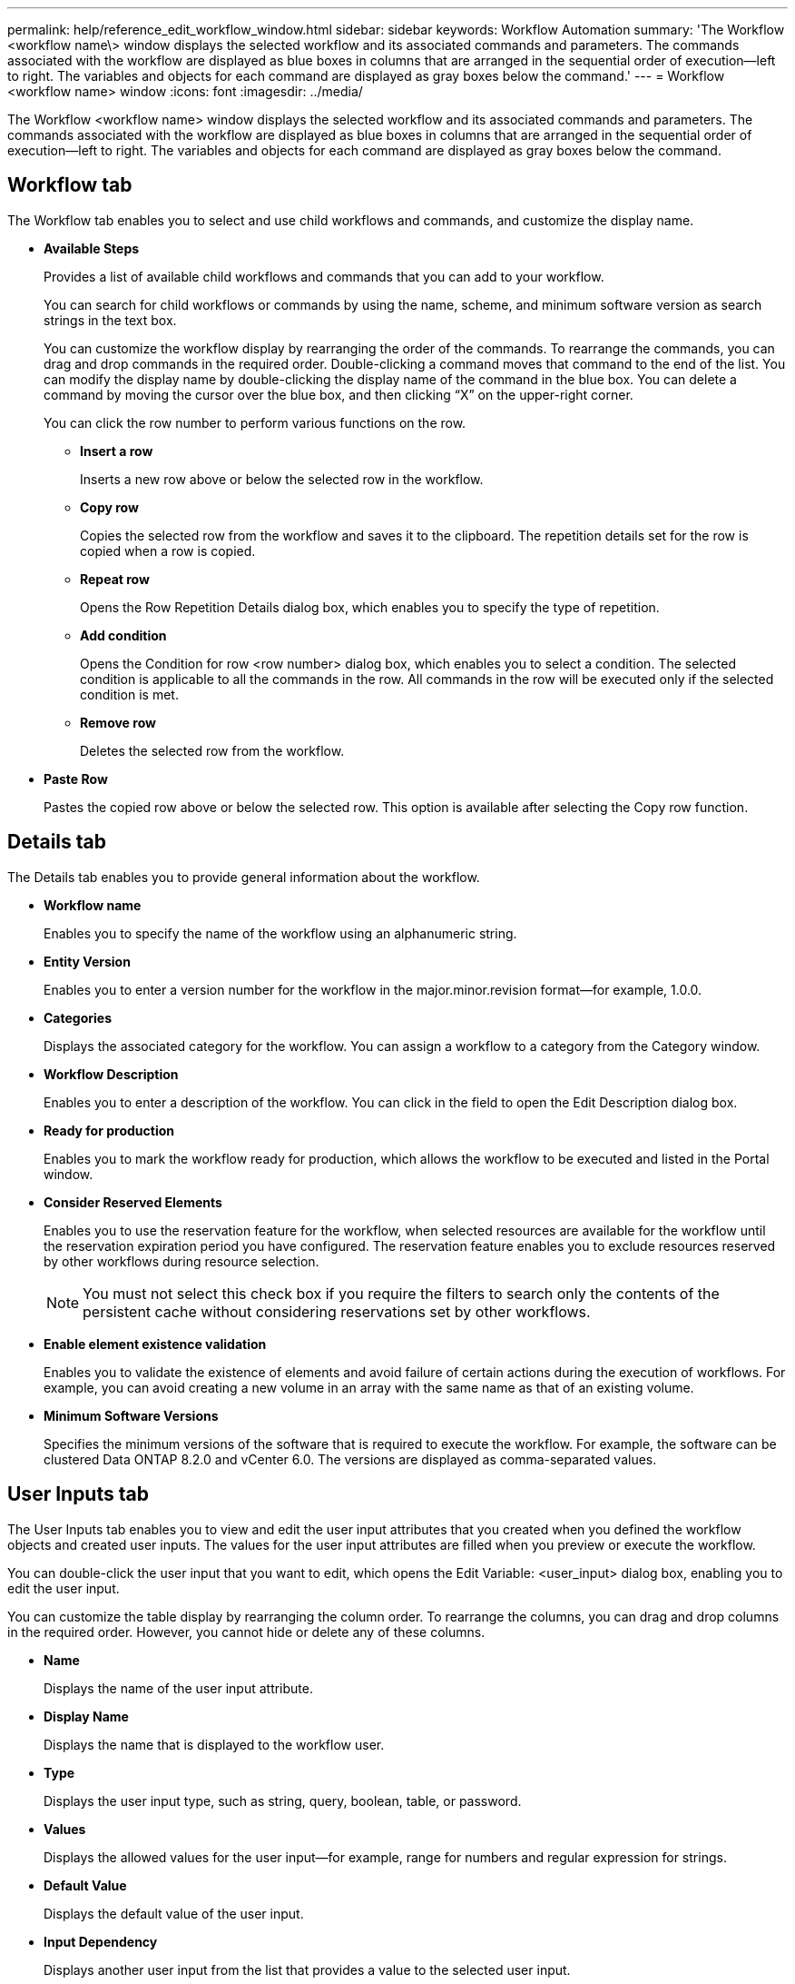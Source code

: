 ---
permalink: help/reference_edit_workflow_window.html
sidebar: sidebar
keywords: Workflow Automation
summary: 'The Workflow <workflow name\> window displays the selected workflow and its associated commands and parameters. The commands associated with the workflow are displayed as blue boxes in columns that are arranged in the sequential order of execution—left to right. The variables and objects for each command are displayed as gray boxes below the command.'
---
= Workflow <workflow name> window
:icons: font
:imagesdir: ../media/

[.lead]
The Workflow <workflow name> window displays the selected workflow and its associated commands and parameters. The commands associated with the workflow are displayed as blue boxes in columns that are arranged in the sequential order of execution--left to right. The variables and objects for each command are displayed as gray boxes below the command.

== Workflow tab

The Workflow tab enables you to select and use child workflows and commands, and customize the display name.

* *Available Steps*
+
Provides a list of available child workflows and commands that you can add to your workflow.
+
You can search for child workflows or commands by using the name, scheme, and minimum software version as search strings in the text box.
+
You can customize the workflow display by rearranging the order of the commands. To rearrange the commands, you can drag and drop commands in the required order. Double-clicking a command moves that command to the end of the list. You can modify the display name by double-clicking the display name of the command in the blue box. You can delete a command by moving the cursor over the blue box, and then clicking "`X`" on the upper-right corner.
+
You can click the row number to perform various functions on the row.

 ** *Insert a row*
+
Inserts a new row above or below the selected row in the workflow.

 ** *Copy row*
+
Copies the selected row from the workflow and saves it to the clipboard. The repetition details set for the row is copied when a row is copied.

 ** *Repeat row*
+
Opens the Row Repetition Details dialog box, which enables you to specify the type of repetition.

 ** *Add condition*
+
Opens the Condition for row <row number> dialog box, which enables you to select a condition. The selected condition is applicable to all the commands in the row. All commands in the row will be executed only if the selected condition is met.

 ** *Remove row*
+
Deletes the selected row from the workflow.

* *Paste Row*
+
Pastes the copied row above or below the selected row. This option is available after selecting the Copy row function.

== Details tab

The Details tab enables you to provide general information about the workflow.

* *Workflow name*
+
Enables you to specify the name of the workflow using an alphanumeric string.

* *Entity Version*
+
Enables you to enter a version number for the workflow in the major.minor.revision format--for example, 1.0.0.

* *Categories*
+
Displays the associated category for the workflow. You can assign a workflow to a category from the Category window.

* *Workflow Description*
+
Enables you to enter a description of the workflow. You can click in the field to open the Edit Description dialog box.

* *Ready for production*
+
Enables you to mark the workflow ready for production, which allows the workflow to be executed and listed in the Portal window.

* *Consider Reserved Elements*
+
Enables you to use the reservation feature for the workflow, when selected resources are available for the workflow until the reservation expiration period you have configured. The reservation feature enables you to exclude resources reserved by other workflows during resource selection.
+
NOTE: You must not select this check box if you require the filters to search only the contents of the persistent cache without considering reservations set by other workflows.

* *Enable element existence validation*
+
Enables you to validate the existence of elements and avoid failure of certain actions during the execution of workflows. For example, you can avoid creating a new volume in an array with the same name as that of an existing volume.

* *Minimum Software Versions*
+
Specifies the minimum versions of the software that is required to execute the workflow. For example, the software can be clustered Data ONTAP 8.2.0 and vCenter 6.0. The versions are displayed as comma-separated values.

== User Inputs tab

The User Inputs tab enables you to view and edit the user input attributes that you created when you defined the workflow objects and created user inputs. The values for the user input attributes are filled when you preview or execute the workflow.

You can double-click the user input that you want to edit, which opens the Edit Variable: <user_input> dialog box, enabling you to edit the user input.

You can customize the table display by rearranging the column order. To rearrange the columns, you can drag and drop columns in the required order. However, you cannot hide or delete any of these columns.

* *Name*
+
Displays the name of the user input attribute.

* *Display Name*
+
Displays the name that is displayed to the workflow user.

* *Type*
+
Displays the user input type, such as string, query, boolean, table, or password.

* *Values*
+
Displays the allowed values for the user input--for example, range for numbers and regular expression for strings.

* *Default Value*
+
Displays the default value of the user input.

* *Input Dependency*
+
Displays another user input from the list that provides a value to the selected user input.

* *Group*
+
Displays the name of the group for the user input attributes.

* *Mandatory*
+
Displays the status of the user input. If the check box is displayed as selected, the user input attributes are mandatory for the execution of the workflow.

* *Command buttons*
 ** *Up*
+
Moves the selected entry up one row in the table.

 ** *Down*
+
Moves the selected entry down one row in the table.

== Constants tab

The Constants tab enables you to define the value of the constants that can be used multiple times in the workflow. You can specify the following as the value of constants:

* Numbers
* Strings
* MVEL expressions
* Functions
* User inputs
* Variables

You can customize the table display by sorting each column, as well as by rearranging the column order.

* *Name*
+
Displays the name of the constant.

* *Description*
+
Enables you to specify a description for the constant.

* *Value*
+
Enables you to specify a value for the constant.

* *Command buttons*
 ** *Add*
+
Adds a new row in the Constants table.

 ** *Remove*
+
Deletes the selected row from the Constants table.

+
You can also right-click the constants to use the copy and paste functionality.

== Return Parameters tab

The Return Parameters tab enables you to define and provide a description of the return parameters for the workflow that can be viewed from the Monitoring window or from web services.

* *Parameter Value*
+
Enables you to specify the parameter value.

* *Parameter Name*
+
Enables you to specify the parameter name.

* *Description*
+
Enables you to specify a description for the selected parameter.

* *Command buttons*
 ** *Add Row*
+
Adds a new row in the Return Parameters table.

 ** *Remove Row*
+
Deletes the selected row from the Return Parameters table.

== Help Content tab

The Help Content tab enables you to add, view, and remove the Help content for the workflow. The workflow Help content provides information about the workflow for storage operators.

== Advanced tab

The Advanced tab enables you to configure a custom URI path for workflow execution through API calls. Each segment in the URI path can be a string or a valid name of the user input of the workflow in brackets.

For example, /devops/\{ProjectName}/clone. The workflow can be invoked as a call to https://WFA-Server:HTTPS_PORT/rest/devops/Project1/clone/jobs.

== Command buttons

The command buttons are available at the bottom of the workflow window. The commands can also be accessed from the right-click menu in the window.

* *Preview*
+
Opens the Preview Workflow dialog box, which enables you to specify user input attributes.

* *Save As*
+
Enables you to save the workflow with a new name.

* *Save*
+
Saves the configurations settings.
